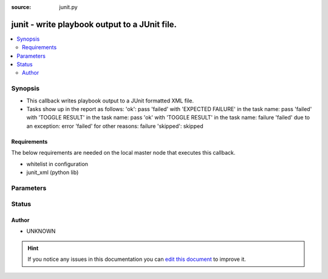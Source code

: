 :source: junit.py


.. _junit_callback:


junit - write playbook output to a JUnit file.
++++++++++++++++++++++++++++++++++++++++++++++


.. contents::
   :local:
   :depth: 2


Synopsis
--------
- This callback writes playbook output to a JUnit formatted XML file.
- Tasks show up in the report as follows: 'ok': pass 'failed' with 'EXPECTED FAILURE' in the task name: pass 'failed' with 'TOGGLE RESULT' in the task name: pass 'ok' with 'TOGGLE RESULT' in the task name: failure 'failed' due to an exception: error 'failed' for other reasons: failure 'skipped': skipped



Requirements
~~~~~~~~~~~~
The below requirements are needed on the local master node that executes this callback.

- whitelist in configuration
- junit_xml (python lib)


Parameters
----------

.. raw:: html

    <table  border=0 cellpadding=0 class="documentation-table">
        <tr>
            <th colspan="1">Parameter</th>
            <th>Choices/<font color="blue">Defaults</font></th>
                            <th>Configuration</th>
                        <th width="100%">Comments</th>
        </tr>
                    <tr>
                                                                <td colspan="1">
                    <b>fail_on_change</b>
                                                                            </td>
                                <td>
                                                                                                                                                                                                                <b>Default:</b><br/><div style="color: blue">no</div>
                                    </td>
                                                    <td>
                                                                                                            <div>env:JUNIT_FAIL_ON_CHANGE</div>
                                                                                                </td>
                                                <td>
                                                                        <div>Consider any tasks reporting &quot;changed&quot; as a junit test failure</div>
                                                                                </td>
            </tr>
                                <tr>
                                                                <td colspan="1">
                    <b>fail_on_ignore</b>
                                                                            </td>
                                <td>
                                                                                                                                                                                                                <b>Default:</b><br/><div style="color: blue">no</div>
                                    </td>
                                                    <td>
                                                                                                            <div>env:JUNIT_FAIL_ON_IGNORE</div>
                                                                                                </td>
                                                <td>
                                                                        <div>Consider failed tasks as a junit test failure even if ignore_on_error is set</div>
                                                                                </td>
            </tr>
                                <tr>
                                                                <td colspan="1">
                    <b>include_setup_tasks_in_report</b>
                                                                            </td>
                                <td>
                                                                                                                                                                                                                <b>Default:</b><br/><div style="color: blue">yes</div>
                                    </td>
                                                    <td>
                                                                                                            <div>env:JUNIT_INCLUDE_SETUP_TASKS_IN_REPORT</div>
                                                                                                </td>
                                                <td>
                                                                        <div>Should the setup tasks be included in the final report</div>
                                                                                </td>
            </tr>
                                <tr>
                                                                <td colspan="1">
                    <b>output_dir</b>
                                                                            </td>
                                <td>
                                                                                                                                                                    <b>Default:</b><br/><div style="color: blue">~/.ansible.log</div>
                                    </td>
                                                    <td>
                                                                                                            <div>env:JUNIT_OUTPUT_DIR</div>
                                                                                                </td>
                                                <td>
                                                                        <div>Directory to write XML files to.</div>
                                                                                </td>
            </tr>
                                <tr>
                                                                <td colspan="1">
                    <b>task_class</b>
                                                                            </td>
                                <td>
                                                                                                                                                                                                                <b>Default:</b><br/><div style="color: blue">no</div>
                                    </td>
                                                    <td>
                                                                                                            <div>env:JUNIT_TASK_CLASS</div>
                                                                                                </td>
                                                <td>
                                                                        <div>Configure the output to be one class per yaml file</div>
                                                                                </td>
            </tr>
                        </table>
    <br/>







Status
------




Author
~~~~~~

- UNKNOWN


.. hint::
    If you notice any issues in this documentation you can `edit this document <https://github.com/ansible/ansible/edit/devel/lib/ansible/plugins/callback/junit.py>`_ to improve it.
